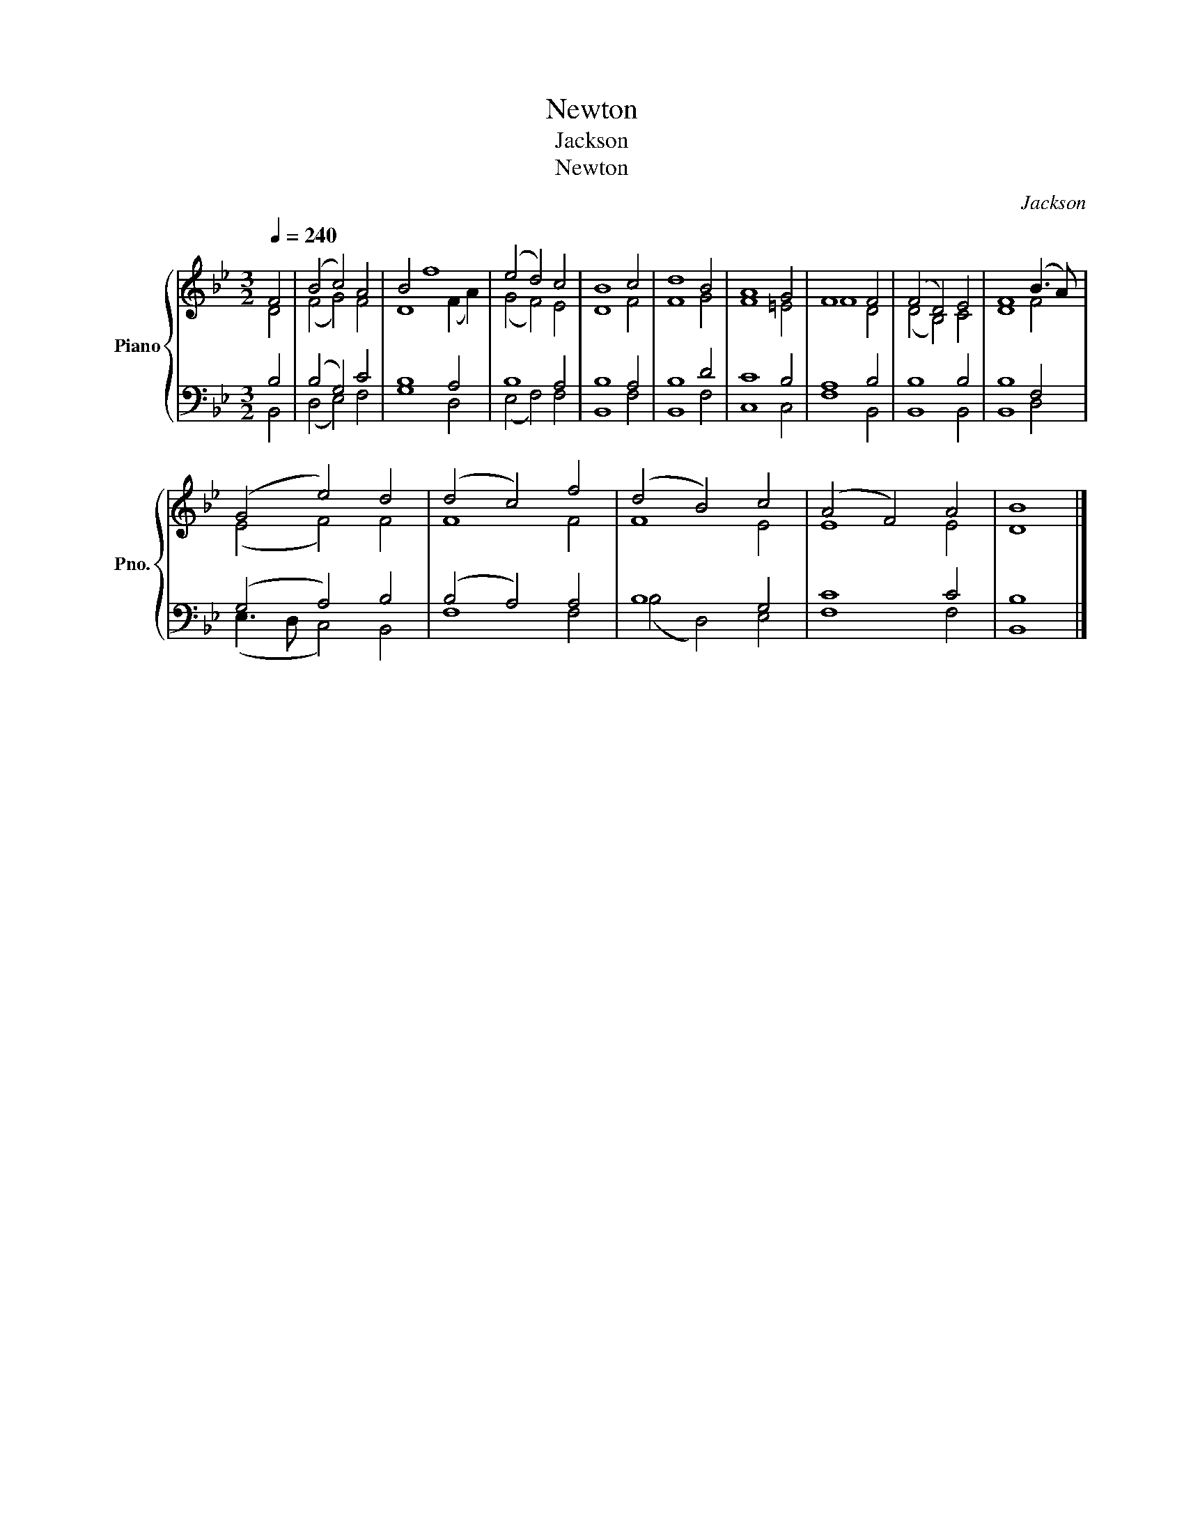 X:1
T:Newton
T:Jackson
T:Newton
C:Jackson
%%score { ( 1 2 ) | ( 3 4 ) }
L:1/8
Q:1/4=240
M:3/2
K:Bb
V:1 treble nm="Piano" snm="Pno."
V:2 treble 
V:3 bass 
V:4 bass 
V:1
 F4 | (B4 c4) A4 | B4 f8 | (e4 d4) c4 | B8 c4 | d8 B4 | A8 G4 | F8 F4 | (F4 D4) E4 | F8 (B3 A) | %10
 (G4 e4) d4 | (d4 c4) f4 | (d4 B4) c4 | (A4 F4) A4 | B8 |] %15
V:2
 D4 | (F4 G4) F4 | D8 (F2 A2) | (G4 F4) E4 | D8 F4 | F8 G4 | F8 =E4 | F8 D4 | (D4 B,4) C4 | D8 F4 | %10
 (E4 F4) F4 | F8 F4 | F8 E4 | E8 E4 | D8 |] %15
V:3
 B,4 | (B,4 G,4) C4 | B,8 A,4 | B,8 A,4 | B,8 A,4 | B,8 D4 | C8 B,4 | A,8 B,4 | B,8 B,4 | B,8 F,4 | %10
 (G,4 A,4) B,4 | (B,4 A,4) A,4 | B,8 G,4 | C8 C4 | B,8 |] %15
V:4
 B,,4 | (D,4 E,4) F,4 | G,8 D,4 | (E,4 F,4) F,4 | B,,8 F,4 | B,,8 F,4 | C,8 C,4 | F,8 B,,4 | %8
 B,,8 B,,4 | B,,8 D,4 | (E,3 D, C,4) B,,4 | F,8 F,4 | (B,4 D,4) E,4 | F,8 F,4 | B,,8 |] %15

